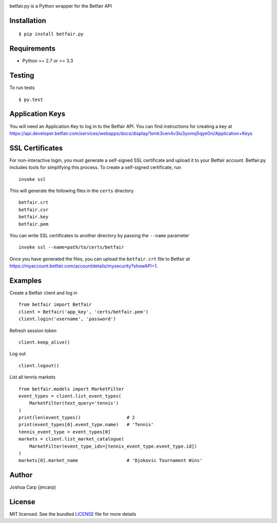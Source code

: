 .. image:: https://badge.fury.io/py/betfair.py.png
    :target: http://badge.fury.io/py/betfair.py

.. image:: https://travis-ci.org/jmcarp/betfair.py.png?branch=master
    :target: https://travis-ci.org/jmcarp/betfair.py

betfair.py is a Python wrapper for the Betfair API

Installation
------------

::

    $ pip install betfair.py

Requirements
------------

- Python >= 2.7 or >= 3.3

Testing
-------

To run tests ::

    $ py.test

Application Keys
----------------

You will need an Application Key to log in to the Betfair API. You can find
instructions for creating a key at https://api.developer.betfair.com/services/webapps/docs/display/1smk3cen4v3lu3yomq5qye0ni/Application+Keys

SSL Certificates
----------------

For non-interactive login, you must generate a self-signed SSL certificate
and upload it to your Betfair account. Betfair.py includes tools for
simplifying this process. To create a self-signed certificate, run ::

    invoke ssl

This will generate the following files in the ``certs`` directory ::

    betfair.crt
    betfair.csr
    betfair.key
    betfair.pem

You can write SSL certificates to another directory by passing the
``--name`` parameter ::

    invoke ssl --name=path/to/certs/betfair

Once you have generated the files, you can upload the ``betfair.crt`` file to
Betfair at https://myaccount.betfair.com/accountdetails/mysecurity?showAPI=1.

Examples
--------

Create a Betfair client and log in ::

    from betfair import Betfair
    client = Betfair('app_key', 'certs/betfair.pem')
    client.login('username', 'password')

Refresh session token ::

    client.keep_alive()

Log out ::

    client.logout()

List all tennis markets ::

    from betfair.models import MarketFilter
    event_types = client.list_event_types(
        MarketFilter(text_query='tennis')
    )
    print(len(event_types))                 # 2
    print(event_types[0].event_type.name)   # 'Tennis'
    tennis_event_type = event_types[0]
    markets = client.list_market_catalogue(
        MarketFilter(event_type_ids=[tennis_event_type.event_type.id])
    )
    markets[0].market_name                  # 'Djokovic Tournament Wins'

Author
------

Joshua Carp (jmcarp)

License
-------

MIT licensed. See the bundled `LICENSE <https://github.com/jmcarp/betfair.py/blob/master/LICENSE>`_ file for more details
